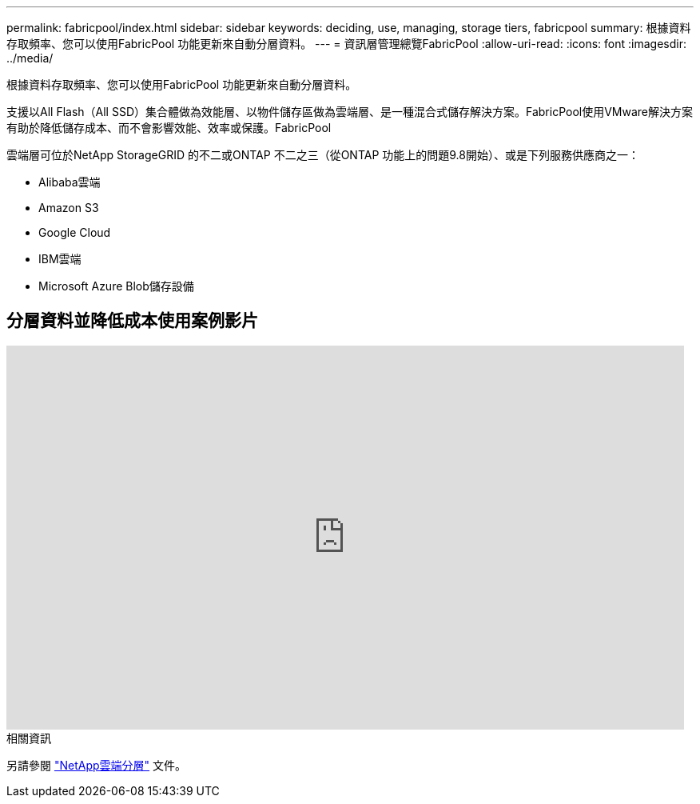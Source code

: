 ---
permalink: fabricpool/index.html 
sidebar: sidebar 
keywords: deciding, use, managing, storage tiers, fabricpool 
summary: 根據資料存取頻率、您可以使用FabricPool 功能更新來自動分層資料。 
---
= 資訊層管理總覽FabricPool
:allow-uri-read: 
:icons: font
:imagesdir: ../media/


[role="lead"]
根據資料存取頻率、您可以使用FabricPool 功能更新來自動分層資料。

支援以All Flash（All SSD）集合體做為效能層、以物件儲存區做為雲端層、是一種混合式儲存解決方案。FabricPool使用VMware解決方案有助於降低儲存成本、而不會影響效能、效率或保護。FabricPool

雲端層可位於NetApp StorageGRID 的不二或ONTAP 不二之三（從ONTAP 功能上的問題9.8開始）、或是下列服務供應商之一：

* Alibaba雲端
* Amazon S3
* Google Cloud
* IBM雲端
* Microsoft Azure Blob儲存設備




== 分層資料並降低成本使用案例影片

video::Vs1-WMvj9fI[youtube,width=848,height=480]
.相關資訊
另請參閱 https://docs.netapp.com/us-en/occm/concept_cloud_tiering.html["NetApp雲端分層"^] 文件。
